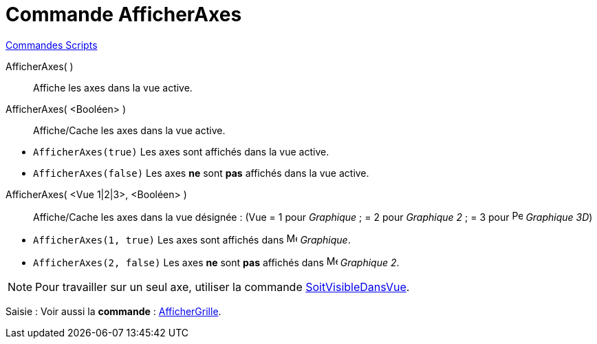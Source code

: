 = Commande AfficherAxes
:page-en: commands/ShowAxes
ifdef::env-github[:imagesdir: /fr/modules/ROOT/assets/images]

xref:commands/Commandes_Scripts.adoc[ Commandes Scripts]

AfficherAxes( )::
  Affiche les axes dans la vue active.

AfficherAxes( <Booléen> )::
  Affiche/Cache les axes dans la vue active.

[EXAMPLE]
====

* `++AfficherAxes(true)++` Les axes sont affichés dans la vue active.
* `++AfficherAxes(false)++` Les axes *ne* sont *pas* affichés dans la vue active.

====

AfficherAxes( <Vue 1|2|3>, <Booléen> )::
  Affiche/Cache les axes dans la vue désignée :
  (Vue = 1 pour _Graphique_ ; = 2 pour _Graphique 2_ ; = 3 pour image:16px-Perspectives_algebra_3Dgraphics.svg.png[Perspectives algebra
  3Dgraphics.svg,width=16,height=16] _Graphique 3D_)

[EXAMPLE]
====

* `++AfficherAxes(1, true)++` Les axes sont affichés dans image:16px-Menu_view_graphics.svg.png[Menu view
graphics.svg,width=16,height=16] _Graphique_.
* `++AfficherAxes(2, false)++` Les axes *ne* sont *pas* affichés dans image:16px-Menu_view_graphics2.svg.png[Menu view
graphics2.svg,width=16,height=16] _Graphique 2_.

====

[NOTE]
====

Pour travailler sur un seul axe, utiliser la commande
xref:/commands/SoitVisibleDansVue.adoc[SoitVisibleDansVue].

====

[.kcode]#Saisie :# Voir aussi la *commande* : xref:/commands/AfficherGrille.adoc[AfficherGrille].
